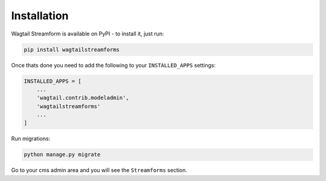 Installation
============

Wagtail Streamform is available on PyPI - to install it, just run:

.. code-block:: python
  
    pip install wagtailstreamforms

Once thats done you need to add the following to your ``INSTALLED_APPS`` settings:

.. code-block:: python

    INSTALLED_APPS = [
        ...
        'wagtail.contrib.modeladmin',
        'wagtailstreamforms'
        ...
    ]

Run migrations:

.. code-block:: bash

    python manage.py migrate

Go to your cms admin area and you will see the ``Streamforms`` section.
